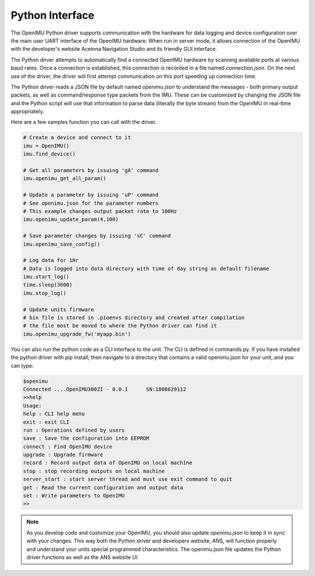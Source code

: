 Python Interface
================
.. contents:: Contents
    :local:
	
The OpenIMU Python driver supports communication with the hardware for data logging and 
device configuration over the main user UART interface of the OpenIMU hardware.  When
run in server mode, it allows connection of the OpenIMU with the developer's website
Aceinna Navigation Studio and its friendly GUI interface.

The Python driver attempts to automatically find a connected OpenIMU hardware by scanning available ports
at various baud rates.  Once a connection is established, this connection is recorded in a file named
*connection.json*.  On the next use of the driver, the driver will first attempt communication on this port
speeding up connection time.

The Python driver reads a JSON file by default named *openimu.json* to understand 
the messages - both primary output packets, as well as command/response type packets from the IMU. 
These can be customized by changing the JSON file and the Python script will use that information
to parse data (literally the byte stream) from the OpenIMU in real-time appropriately.  

Here are a few samples function you can call with the driver.

.. code:: python

    # Create a device and connect to it
    imu = OpenIMU()
    imu.find_device()

    # Get all parameters by issuing 'gA' command
    imu.openimu_get_all_param()

    # Update a parameter by issuing 'uP' command
    # See openimu.json for the parameter numbers
    # This example changes output packet rate to 100Hz
    imu.openimu_update_param(4,100)

    # Save parameter changes by issuing 'sC' command
    imu.openimu_save_config()

    # Log data for 1Hr
    # Data is logged into data directory with time of day string as default filename
    imu.start_log()
    time.sleep(3600)
    imu.stop_log()

    # Update units firmware
    # bin file is stored in .pioenvs directory and created after compilation
    # the file most be moved to where the Python driver can find it
    imu.openimu_upgrade_fw('myapp.bin')

You can also run the python code as a CLI interface to the unit.  The CLI is defined in commands.py.  If you have installed the python driver
with pip install, then navigate to a directory that contains a valid openimu.json for your unit, and you can type:

.. code:: python

    $openimu
    Connected ....OpenIMU300ZI - 0.0.1      SN:1808629112
    >>help
    Usage: 
    help : CLI help menu
    exit : exit CLI
    run : Operations defined by users
    save : Save the configuration into EEPROM
    connect : Find OpenIMU device
    upgrade : Upgrade firmware
    record : Record output data of OpenIMU on local machine
    stop : stop recording outputs on local machine
    server_start : start server thread and must use exit command to quit
    get : Read the current configuration and output data
    set : Write parameters to OpenIMU
    >>


.. note::

    As you develop code and customize your OpenIMU, you should also update *openimu.json* to keep it in sync with your changes.  This 
    way both the Python driver and developers website, ANS, will function properly and understand your units special
    programmed characteristics.  The openimu.json file updates the Python driver functions as well as the ANS website UI.



.. contents:: Contents
    :local:

